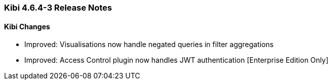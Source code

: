 === Kibi 4.6.4-3 Release Notes

==== Kibi Changes

* Improved: Visualisations now handle negated queries in filter aggregations
* Improved: Access Control plugin now handles JWT authentication [Enterprise Edition Only]
